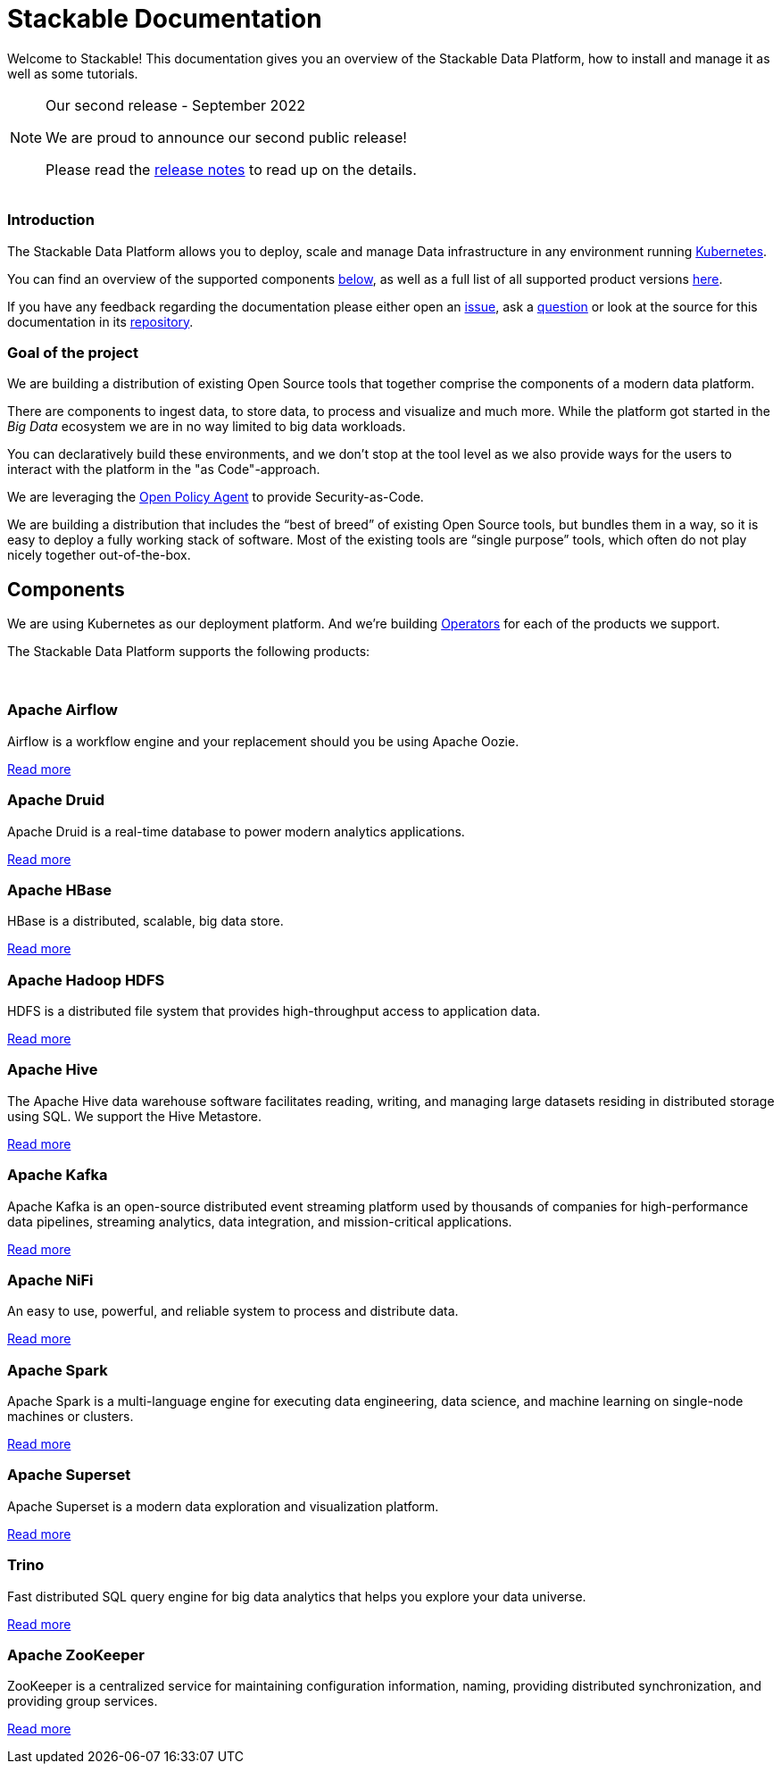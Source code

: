 = Stackable Documentation
:page-layout: landing

Welcome to Stackable!
This documentation gives you an overview of the Stackable Data Platform, how to install and manage it as well as some tutorials.


[NOTE]
.Our second release - September 2022
====
We are proud to announce our second public release!

Please read the xref:release_notes.adoc[release notes] to read up on the details.
====


++++
<br>
++++

++++
<div class="boxes two-column">
++++

++++
<div class="box">
++++

++++
<h3>Introduction</h3>
++++

The Stackable Data Platform allows you to deploy, scale and manage Data infrastructure in any environment running https://kubernetes.io/[Kubernetes].

You can find an overview of the supported components <<Components,below>>, as well as a full list of all supported product versions xref:operators:supported_versions.adoc[here].

If you have any feedback regarding the documentation please either open an https://github.com/stackabletech/documentation/issues[issue], ask a https://github.com/stackabletech/documentation/discussions[question] or look at the source for this documentation in its https://github.com/stackabletech/documentation[repository].

++++
</div>
++++

++++
<div class="box">
++++

++++
<h3>Goal of the project</h3>
++++

We are building a distribution of existing Open Source tools that together comprise the components of a modern data platform.

There are components to ingest data, to store data, to process and visualize and much more.
While the platform got started in the _Big Data_ ecosystem we are in no way limited to big data workloads.

You can declaratively build these environments, and we don't stop at the tool level as we also provide ways for the users to interact with the platform in the "as Code"-approach.

We are leveraging the https://www.openpolicyagent.org/[Open Policy Agent] to provide Security-as-Code.

We are building a distribution that includes the “best of breed” of existing Open Source tools, but bundles them in a way, so it is easy to deploy a fully working stack of software. Most of the existing tools are “single purpose” tools, which often do not play nicely together out-of-the-box.

++++
</div>
++++

++++
</div>
++++

== Components

We are using Kubernetes as our deployment platform.
And we're building https://kubernetes.io/docs/concepts/extend-kubernetes/operator/[Operators] for each of the products we support.

The Stackable Data Platform supports the following products:

++++
<br>
++++

++++
<div class="boxes">
++++

++++
<div class="box">
++++

++++
<h3>Apache Airflow</h3>
++++

Airflow is a workflow engine and your replacement should you be using Apache Oozie.

xref:airflow::index.adoc[Read more]

++++
</div>
++++

++++
<div class="box">
++++

++++
<h3>Apache Druid</h3>
++++

Apache Druid is a real-time database to power modern analytics applications.

xref:druid::index.adoc[Read more]

++++
</div>
++++

++++
<div class="box">
++++

++++
<h3>Apache HBase</h3>
++++

HBase is a distributed, scalable, big data store.

xref:hbase::index.adoc[Read more]

++++
</div>
++++

++++
<div class="box">
++++

++++
<h3>Apache Hadoop HDFS</h3>
++++

HDFS is a distributed file system that provides high-throughput access to application data.

xref:hdfs::index.adoc[Read more]

++++
</div>
++++

++++
<div class="box">
++++

++++
<h3>Apache Hive</h3>
++++

The Apache Hive data warehouse software facilitates reading, writing, and managing large datasets residing in distributed storage using SQL. We support the Hive Metastore.

xref:hive::index.adoc[Read more]

++++
</div>
++++

++++
<div class="box">
++++

++++
<h3>Apache Kafka</h3>
++++

Apache Kafka is an open-source distributed event streaming platform used by thousands of companies for high-performance data pipelines, streaming analytics, data integration, and mission-critical applications.

xref:kafka::index.adoc[Read more]

++++
</div>
++++

++++
<div class="box">
++++

++++
<h3>Apache NiFi</h3>
++++

An easy to use, powerful, and reliable system to process and distribute data.

xref:nifi::index.adoc[Read more]

++++
</div>
++++

++++
<div class="box">
++++

++++
<h3>Apache Spark</h3>
++++

Apache Spark is a multi-language engine for executing data engineering, data science, and machine learning on single-node machines or clusters.

xref:spark-k8s::index.adoc[Read more]

++++
</div>
++++

++++
<div class="box">
++++

++++
<h3>Apache Superset</h3>
++++

Apache Superset is a modern data exploration and visualization platform.

xref:superset::index.adoc[Read more]

++++
</div>
++++

++++
<div class="box">
++++

++++
<h3>Trino</h3>
++++

Fast distributed SQL query engine for big data analytics that helps you explore your data universe.

xref:trino::index.adoc[Read more]

++++
</div>
++++

++++
<div class="box">
++++

++++
<h3>Apache ZooKeeper</h3>
++++

ZooKeeper is a centralized service for maintaining configuration information, naming, providing distributed synchronization, and providing group services.

xref:zookeeper::index.adoc[Read more]

++++
</div>
++++


++++
</div>
++++
